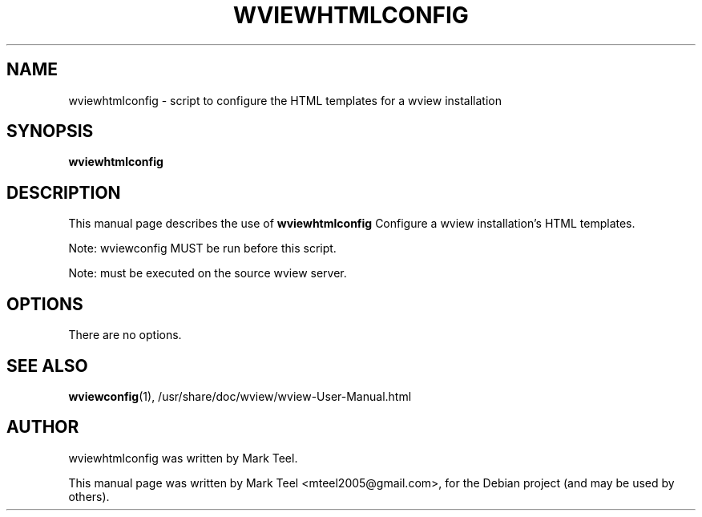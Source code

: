 .\"                                      Hey, EMACS: -*- nroff -*-
.\" First parameter, NAME, should be all caps
.\" Second parameter, SECTION, should be 1-8, maybe w/ subsection
.\" other parameters are allowed: see man(7), man(1)
.TH WVIEWHTMLCONFIG 1 "November 19, 2009"
.\" Please adjust this date whenever revising the manpage.
.\"
.\" Some roff macros, for reference:
.\" .nh        disable hyphenation
.\" .hy        enable hyphenation
.\" .ad l      left justify
.\" .ad b      justify to both left and right margins
.\" .nf        disable filling
.\" .fi        enable filling
.\" .br        insert line break
.\" .sp <n>    insert n+1 empty lines
.\" for manpage-specific macros, see man(7)
.SH NAME
wviewhtmlconfig \- script to configure the HTML templates for a wview installation
.SH SYNOPSIS
.B wviewhtmlconfig
.SH DESCRIPTION
This manual page describes the use of
.B wviewhtmlconfig
.
Configure a wview installation's HTML templates.
.P
Note: wviewconfig MUST be run before this script.
.P
Note: must be executed on the source wview server.
.SH OPTIONS
There are no options.
.SH SEE ALSO
.BR wviewconfig (1),
/usr/share/doc/wview/wview-User-Manual.html
.SH AUTHOR
wviewhtmlconfig was written by Mark Teel.
.PP
This manual page was written by Mark Teel <mteel2005@gmail.com>,
for the Debian project (and may be used by others).
